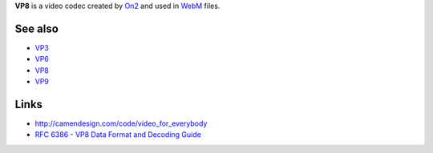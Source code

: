 .. raw:: mediawiki

   {{codec video|id=VP80|encoder=y|mod=vpx|for=[[WebM]], [[MP4]] and [[Ogg]]}}

.. raw:: mediawiki

   {{Mmwiki|On2 VP8}}

**VP8** is a video codec created by `On2 <On2>`__ and used in `WebM <WebM>`__ files.

See also
--------

-  `VP3 <VP3>`__
-  `VP6 <VP6>`__
-  `VP8 <VP8>`__
-  `VP9 <VP9>`__

Links
-----

-  http://camendesign.com/code/video_for_everybody
-  `RFC 6386 - VP8 Data Format and Decoding Guide <https://tools.ietf.org/html/rfc6386>`__
